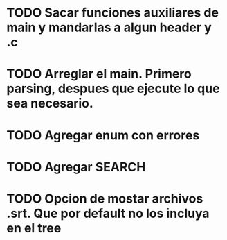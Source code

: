 * TODO Sacar funciones auxiliares de main y mandarlas a algun header y .c
* TODO Arreglar el main. Primero parsing, despues que ejecute lo que sea necesario.

* TODO Agregar enum con errores 

* TODO Agregar SEARCH

* TODO Opcion de mostar archivos .srt. Que por default no los incluya en el tree

